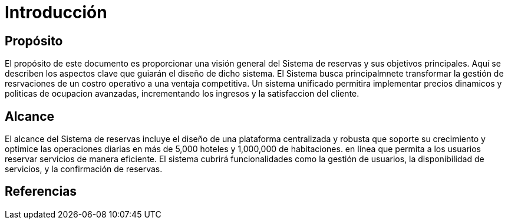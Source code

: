 = Introducción

== Propósito

El propósito de este documento es proporcionar una visión general del Sistema de reservas y sus objetivos principales. Aquí se describen los aspectos clave que guiarán el diseño de dicho sistema. El Sistema busca principalmnete transformar la gestión de resrvaciones de un costro operativo a una ventaja competitiva. Un sistema unificado permitira implementar precios dinamicos y politicas de ocupacion avanzadas, incrementando los ingresos y la satisfaccion del cliente.

== Alcance
El alcance del Sistema de reservas incluye el diseño de una plataforma centralizada y robusta que soporte su crecimiento y optimice las operaciones diarias en más de 5,000 hoteles y 1,000,000 de habitaciones. en línea que permita a los usuarios reservar servicios de manera eficiente. El sistema cubrirá funcionalidades como la gestión de usuarios, la disponibilidad de servicios, y la confirmación de reservas.

== Referencias
